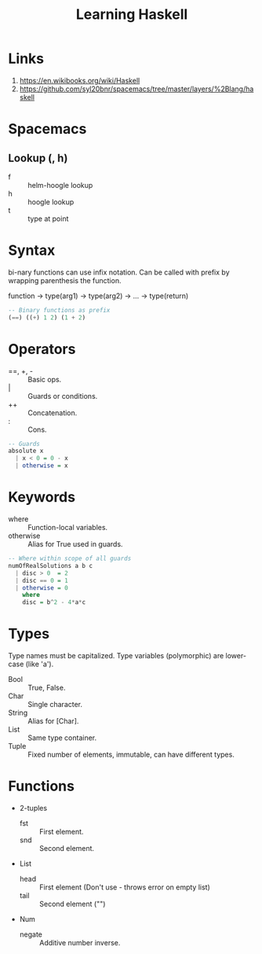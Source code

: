 #+TITLE: Learning Haskell
* Links
1. https://en.wikibooks.org/wiki/Haskell
2. https://github.com/syl20bnr/spacemacs/tree/master/layers/%2Blang/haskell

* Spacemacs
** Lookup (, h)
- f :: helm-hoogle lookup
- h :: hoogle lookup
- t :: type at point

* Syntax
bi-nary functions can use infix notation.
Can be called with prefix by wrapping parenthesis the function.

function -> type(arg1) -> type(arg2) -> ... -> type(return)

#+begin_src haskell
-- Binary functions as prefix
(==) ((+) 1 2) (1 + 2)
#+end_src

* Operators
- ==, +, - :: Basic ops.
- | :: Guards or conditions.
- ++ :: Concatenation.
- : :: Cons.

#+begin_src haskell
-- Guards
absolute x
  | x < 0 = 0 - x
  | otherwise = x
#+end_src

* Keywords
- where :: Function-local variables.
- otherwise :: Alias for True used in guards.

#+begin_src haskell
-- Where within scope of all guards
numOfRealSolutions a b c
  | disc > 0  = 2
  | disc == 0 = 1
  | otherwise = 0
    where
    disc = b^2 - 4*a*c
#+end_src

* Types
Type names must be capitalized.
Type variables (polymorphic) are lower-case (like 'a').

- Bool :: True, False.
- Char :: Single character.
- String :: Alias for [Char].
- List :: Same type container.
- Tuple :: Fixed number of elements, immutable, can have different types.

* Functions
- 2-tuples
  - fst :: First element.
  - snd :: Second element.
- List
  - head :: First element (Don't use - throws error on empty list)
  - tail :: Second element ("")
- Num
  - negate :: Additive number inverse.
